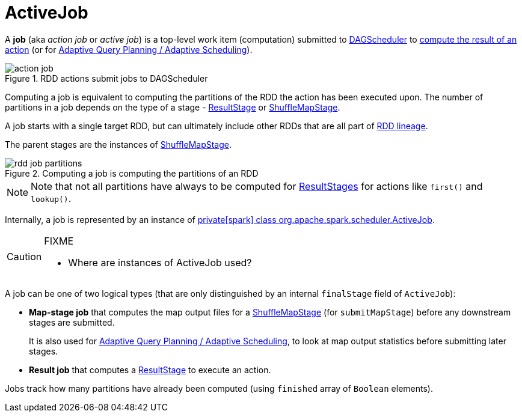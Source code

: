 = [[ActiveJob]] ActiveJob

A *job* (aka _action job_ or _active job_) is a top-level work item (computation) submitted to xref:scheduler:DAGScheduler.adoc[DAGScheduler] to xref:rdd:spark-rdd-actions.adoc[compute the result of an action] (or for xref:scheduler:DAGScheduler.adoc#adaptive-query-planning[Adaptive Query Planning / Adaptive Scheduling]).

.RDD actions submit jobs to DAGScheduler
image::action-job.png[align="center"]

Computing a job is equivalent to computing the partitions of the RDD the action has been executed upon. The number of partitions in a job depends on the type of a stage - xref:scheduler:spark-scheduler-ResultStage.adoc[ResultStage] or xref:scheduler:spark-scheduler-ShuffleMapStage.adoc[ShuffleMapStage].

A job starts with a single target RDD, but can ultimately include other RDDs that are all part of xref:rdd:spark-rdd-lineage.adoc[RDD lineage].

The parent stages are the instances of xref:scheduler:spark-scheduler-ShuffleMapStage.adoc[ShuffleMapStage].

.Computing a job is computing the partitions of an RDD
image::rdd-job-partitions.png[align="center"]

NOTE: Note that not all partitions have always to be computed for xref:scheduler:spark-scheduler-ResultStage.adoc[ResultStages] for actions like `first()` and `lookup()`.

Internally, a job is represented by an instance of https://github.com/apache/spark/blob/master/core/src/main/scala/org/apache/spark/scheduler/ActiveJob.scala[private[spark\] class org.apache.spark.scheduler.ActiveJob].

[CAUTION]
====
FIXME

* Where are instances of ActiveJob used?
====

A job can be one of two logical types (that are only distinguished by an internal `finalStage` field of `ActiveJob`):

* *Map-stage job* that computes the map output files for a xref:scheduler:spark-scheduler-ShuffleMapStage.adoc[ShuffleMapStage] (for `submitMapStage`) before any downstream stages are submitted.
+
It is also used for xref:scheduler:DAGScheduler.adoc#adaptive-query-planning[Adaptive Query Planning / Adaptive Scheduling], to look at map output statistics before submitting later stages.
* *Result job* that computes a xref:scheduler:spark-scheduler-ResultStage.adoc[ResultStage] to execute an action.

Jobs track how many partitions have already been computed (using `finished` array of `Boolean` elements).
